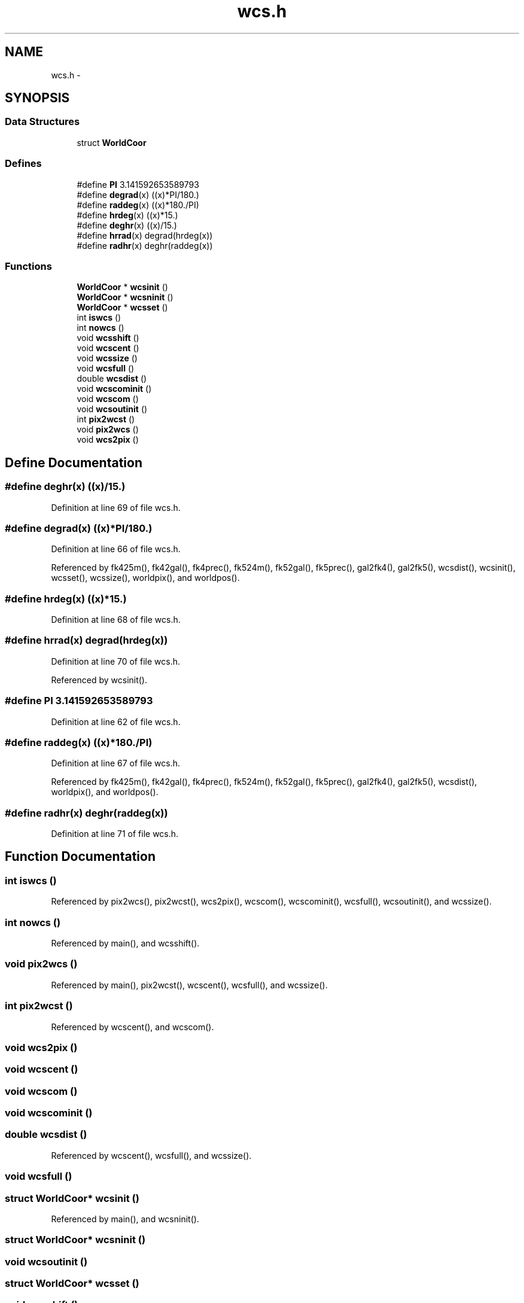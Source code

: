 .TH "wcs.h" 3 "23 Dec 2003" "imcat" \" -*- nroff -*-
.ad l
.nh
.SH NAME
wcs.h \- 
.SH SYNOPSIS
.br
.PP
.SS "Data Structures"

.in +1c
.ti -1c
.RI "struct \fBWorldCoor\fP"
.br
.in -1c
.SS "Defines"

.in +1c
.ti -1c
.RI "#define \fBPI\fP   3.141592653589793"
.br
.ti -1c
.RI "#define \fBdegrad\fP(x)   ((x)*PI/180.)"
.br
.ti -1c
.RI "#define \fBraddeg\fP(x)   ((x)*180./PI)"
.br
.ti -1c
.RI "#define \fBhrdeg\fP(x)   ((x)*15.)"
.br
.ti -1c
.RI "#define \fBdeghr\fP(x)   ((x)/15.)"
.br
.ti -1c
.RI "#define \fBhrrad\fP(x)   degrad(hrdeg(x))"
.br
.ti -1c
.RI "#define \fBradhr\fP(x)   deghr(raddeg(x))"
.br
.in -1c
.SS "Functions"

.in +1c
.ti -1c
.RI "\fBWorldCoor\fP * \fBwcsinit\fP ()"
.br
.ti -1c
.RI "\fBWorldCoor\fP * \fBwcsninit\fP ()"
.br
.ti -1c
.RI "\fBWorldCoor\fP * \fBwcsset\fP ()"
.br
.ti -1c
.RI "int \fBiswcs\fP ()"
.br
.ti -1c
.RI "int \fBnowcs\fP ()"
.br
.ti -1c
.RI "void \fBwcsshift\fP ()"
.br
.ti -1c
.RI "void \fBwcscent\fP ()"
.br
.ti -1c
.RI "void \fBwcssize\fP ()"
.br
.ti -1c
.RI "void \fBwcsfull\fP ()"
.br
.ti -1c
.RI "double \fBwcsdist\fP ()"
.br
.ti -1c
.RI "void \fBwcscominit\fP ()"
.br
.ti -1c
.RI "void \fBwcscom\fP ()"
.br
.ti -1c
.RI "void \fBwcsoutinit\fP ()"
.br
.ti -1c
.RI "int \fBpix2wcst\fP ()"
.br
.ti -1c
.RI "void \fBpix2wcs\fP ()"
.br
.ti -1c
.RI "void \fBwcs2pix\fP ()"
.br
.in -1c
.SH "Define Documentation"
.PP 
.SS "#define deghr(x)   ((x)/15.)"
.PP
Definition at line 69 of file wcs.h.
.SS "#define degrad(x)   ((x)*PI/180.)"
.PP
Definition at line 66 of file wcs.h.
.PP
Referenced by fk425m(), fk42gal(), fk4prec(), fk524m(), fk52gal(), fk5prec(), gal2fk4(), gal2fk5(), wcsdist(), wcsinit(), wcsset(), wcssize(), worldpix(), and worldpos().
.SS "#define hrdeg(x)   ((x)*15.)"
.PP
Definition at line 68 of file wcs.h.
.SS "#define hrrad(x)   degrad(hrdeg(x))"
.PP
Definition at line 70 of file wcs.h.
.PP
Referenced by wcsinit().
.SS "#define PI   3.141592653589793"
.PP
Definition at line 62 of file wcs.h.
.SS "#define raddeg(x)   ((x)*180./PI)"
.PP
Definition at line 67 of file wcs.h.
.PP
Referenced by fk425m(), fk42gal(), fk4prec(), fk524m(), fk52gal(), fk5prec(), gal2fk4(), gal2fk5(), wcsdist(), worldpix(), and worldpos().
.SS "#define radhr(x)   deghr(raddeg(x))"
.PP
Definition at line 71 of file wcs.h.
.SH "Function Documentation"
.PP 
.SS "int iswcs ()"
.PP
Referenced by pix2wcs(), pix2wcst(), wcs2pix(), wcscom(), wcscominit(), wcsfull(), wcsoutinit(), and wcssize().
.SS "int nowcs ()"
.PP
Referenced by main(), and wcsshift().
.SS "void pix2wcs ()"
.PP
Referenced by main(), pix2wcst(), wcscent(), wcsfull(), and wcssize().
.SS "int pix2wcst ()"
.PP
Referenced by wcscent(), and wcscom().
.SS "void wcs2pix ()"
.PP
.SS "void wcscent ()"
.PP
.SS "void wcscom ()"
.PP
.SS "void wcscominit ()"
.PP
.SS "double wcsdist ()"
.PP
Referenced by wcscent(), wcsfull(), and wcssize().
.SS "void wcsfull ()"
.PP
.SS "struct \fBWorldCoor\fP* wcsinit ()"
.PP
Referenced by main(), and wcsninit().
.SS "struct \fBWorldCoor\fP* wcsninit ()"
.PP
.SS "void wcsoutinit ()"
.PP
.SS "struct \fBWorldCoor\fP* wcsset ()"
.PP
.SS "void wcsshift ()"
.PP
.SS "void wcssize ()"
.PP
.SH "Author"
.PP 
Generated automatically by Doxygen for imcat from the source code.
